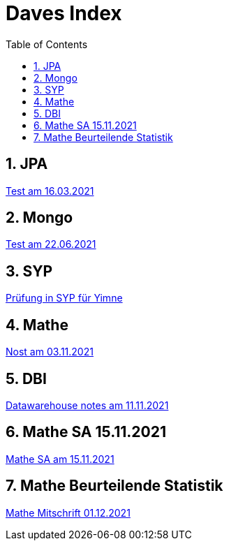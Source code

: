 = Daves Index
:icons: font
:sectnums:
:toc: left
:iconfont-cdn: path/to/fontawesome.css

== JPA

link:https://davidenkovic.github.io/school-notes/jpa-test.html[Test am 16.03.2021]

== Mongo

link:https://davidenkovic.github.io/school-notes/mongo.html[Test am 22.06.2021]

== SYP

link:https://davidenkovic.github.io/school-notes/asciidoc.html[Prüfung in SYP für Yimne]

== Mathe

link:https://davidenkovic.github.io/school-notes/mathe.html[Nost am 03.11.2021]

== DBI

link:https://davidenkovic.github.io/school-notes/datawarehouse.html[Datawarehouse notes am 11.11.2021]

== Mathe SA 15.11.2021

link:https://davidenkovic.github.io/school-notes/math-sa-15.11.21.html[Mathe SA am 15.11.2021]

== Mathe Beurteilende Statistik

link:https://davidenkovic.github.io/school-notes/beurteilende-statistik.html[Mathe Mitschrift 01.12.2021]
